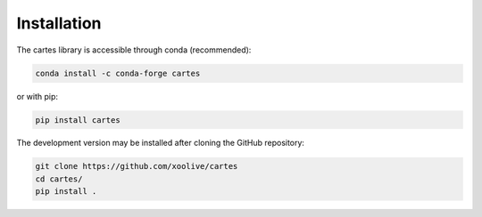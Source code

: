 Installation
============


The cartes library is accessible through conda (recommended):

.. code:: bash

    conda install -c conda-forge cartes

or with pip:

.. code:: bash

    pip install cartes


The development version may be installed after cloning the GitHub repository:

.. code:: bash

    git clone https://github.com/xoolive/cartes
    cd cartes/
    pip install .

